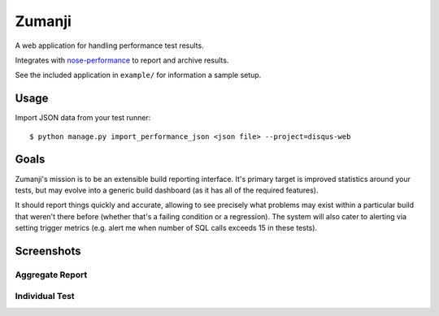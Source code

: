 Zumanji
=======

A web application for handling performance test results.

Integrates with `nose-performance <https://github.com/disqus/nose-performance>`_ to report and archive results.

See the included application in ``example/`` for information a sample setup.

Usage
-----

Import JSON data from your test runner::

    $ python manage.py import_performance_json <json file> --project=disqus-web

Goals
-----

Zumanji's mission is to be an extensible build reporting interface. It's primary target is improved
statistics around your tests, but may evolve into a generic build dashboard (as it has all of the
required features).

It should report things quickly and accurate, allowing to see precisely what problems may exist within
a particular build that weren't there before (whether that's a failing condition or a regression). The
system will also cater to alerting via setting trigger metrics (e.g. alert me when number of SQL calls
exceeds 15 in these tests).

Screenshots
-----------

Aggregate Report
~~~~~~~~~~~~~~~~

.. image:: https://github.com/disqus/zumanji/raw/master/screenshots/branch.png

Individual Test
~~~~~~~~~~~~~~~

.. image:: https://github.com/disqus/zumanji/raw/master/screenshots/leaf.png
